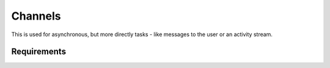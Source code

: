 Channels
============

This is used for asynchronous, but more directly tasks - like messages to the user or an activity stream.


Requirements
--------------------
